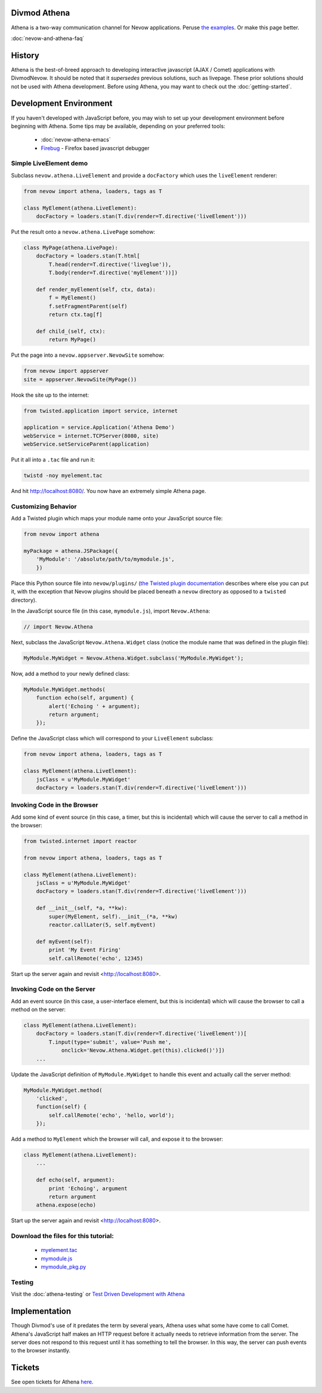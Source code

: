 =============
Divmod Athena
=============


Athena is a two-way communication channel for Nevow applications.  Peruse `the
examples <browser:trunk/Nevow/examples/athenademo>`_.  Or make this page better.

:doc:`nevow-and-athena-faq`

=======
History
=======


Athena is the best-of-breed approach to developing interactive javascript (AJAX
/ Comet) applications with DivmodNevow.  It should be noted that it *supersedes*
previous solutions, such as livepage.  These prior solutions should not be used
with Athena development.  Before using Athena, you may want to check out the
:doc:`getting-started`.

.. todo:: this last link should point towards Nevow tutorial

=======================
Development Environment
=======================


If you haven't developed with JavaScript before, you may wish to set up your
development environment before beginning with Athena.  Some tips may be
available, depending on your preferred tools:

 * :doc:`nevow-athena-emacs`
 * `Firebug <http://www.getfirebug.com/>`_ - Firefox based javascript debugger



Simple LiveElement demo
=======================


Subclass ``nevow.athena.LiveElement`` and provide a ``docFactory`` which uses
the ``liveElement`` renderer:



.. code-block:: python

    from nevow import athena, loaders, tags as T

    class MyElement(athena.LiveElement):
        docFactory = loaders.stan(T.div(render=T.directive('liveElement')))


Put the result onto a ``nevow.athena.LivePage`` somehow:



.. code-block:: python

    class MyPage(athena.LivePage):
        docFactory = loaders.stan(T.html[
            T.head(render=T.directive('liveglue')),
            T.body(render=T.directive('myElement'))])

        def render_myElement(self, ctx, data):
            f = MyElement()
            f.setFragmentParent(self)
            return ctx.tag[f]

        def child_(self, ctx):
            return MyPage()


Put the page into a ``nevow.appserver.NevowSite`` somehow:



.. code-block:: python

    from nevow import appserver
    site = appserver.NevowSite(MyPage())


Hook the site up to the internet:



.. code-block:: python

    from twisted.application import service, internet

    application = service.Application('Athena Demo')
    webService = internet.TCPServer(8080, site)
    webService.setServiceParent(application)


Put it all into a ``.tac`` file and run it:



.. code-block:: sh

    twistd -noy myelement.tac


And hit http://localhost:8080/.  You now have an extremely simple Athena page.



Customizing Behavior
====================

Add a Twisted plugin which maps your module name onto your JavaScript source
file:



.. code-block:: python

    from nevow import athena

    myPackage = athena.JSPackage({
        'MyModule': '/absolute/path/to/mymodule.js',
        })


Place this Python source file into ``nevow/plugins/`` (`the Twisted plugin
documentation
<http://twistedmatrix.com/projects/core/documentation/howto/plugin.html>`_
describes where else you can put it, with the exception that Nevow plugins
should be placed beneath a ``nevow`` directory as opposed to a ``twisted``
directory).


In the JavaScript source file (in this case, ``mymodule.js``), import ``Nevow.Athena``:



.. code-block:: js

    // import Nevow.Athena


Next, subclass the JavaScript ``Nevow.Athena.Widget`` class (notice the module
name that was defined in the plugin file):



.. code-block:: js

    MyModule.MyWidget = Nevow.Athena.Widget.subclass('MyModule.MyWidget');


Now, add a method to your newly defined class:



.. code-block:: js

    MyModule.MyWidget.methods(
        function echo(self, argument) {
            alert('Echoing ' + argument);
            return argument;
        });


Define the JavaScript class which will correspond to your ``LiveElement``
subclass:



.. code-block:: python

    from nevow import athena, loaders, tags as T

    class MyElement(athena.LiveElement):
        jsClass = u'MyModule.MyWidget'
        docFactory = loaders.stan(T.div(render=T.directive('liveElement')))




Invoking Code in the Browser
============================


Add some kind of event source (in this case, a timer, but this is incidental)
which will cause the server to call a method in the browser:



.. code-block:: python

    from twisted.internet import reactor

    from nevow import athena, loaders, tags as T

    class MyElement(athena.LiveElement):
        jsClass = u'MyModule.MyWidget'
        docFactory = loaders.stan(T.div(render=T.directive('liveElement')))

        def __init__(self, *a, **kw):
            super(MyElement, self).__init__(*a, **kw)
            reactor.callLater(5, self.myEvent)

        def myEvent(self):
            print 'My Event Firing'
            self.callRemote('echo', 12345)


Start up the server again and revisit <http://localhost:8080>.



Invoking Code on the Server
===========================


Add an event source (in this case, a user-interface element, but this is
incidental) which will cause the browser to call a method on the server:



.. code-block:: python

    class MyElement(athena.LiveElement):
        docFactory = loaders.stan(T.div(render=T.directive('liveElement'))[
            T.input(type='submit', value='Push me',
                onclick='Nevow.Athena.Widget.get(this).clicked()')])
        ...


Update the JavaScript definition of ``MyModule.MyWidget`` to handle this event
and actually call the server method:



.. code-block:: js

    MyModule.MyWidget.method(
        'clicked',
        function(self) {
            self.callRemote('echo', 'hello, world');
        });


Add a method to ``MyElement`` which the browser will call, and expose it to the
browser:



.. code-block:: python

    class MyElement(athena.LiveElement):
        ...

        def echo(self, argument):
            print 'Echoing', argument
            return argument
        athena.expose(echo)


Start up the server again and revisit <http://localhost:8080>.



Download the files for this tutorial:
=====================================


 * `myelement.tac
   <http://divmod.org/trac/attachment/wiki/DivmodNevow/Athena/Files/myelement.tac?format=raw>`_
 * `mymodule.js
   <http://divmod.org/trac/attachment/wiki/DivmodNevow/Athena/Files/mymodule.js?format=raw>`_
 * `mymodule_pkg.py
   <http://divmod.org/trac/attachment/wiki/DivmodNevow/Athena/Files/mymodule_pkg.py?format=raw>`_



Testing
=======


Visit the :doc:`athena-testing` or `Test Driven Development with Athena
<http://blackjml.livejournal.com/21602.html>`_

==============
Implementation
==============


Though Divmod's use of it predates the term by several years, Athena uses what
some have come to call Comet.  Athena's JavaScript half makes an HTTP request
before it actually needs to retrieve information from the server.  The server
does not respond to this request until it has something to tell the browser.  In
this way, the server can push events to the browser instantly.

=======
Tickets
=======

See open tickets for Athena `here
<http://divmod.org/trac/query?status=new&status=assigned&status=reopened&component=Nevow&keywords=%7Eathena&order=priority>`_.
